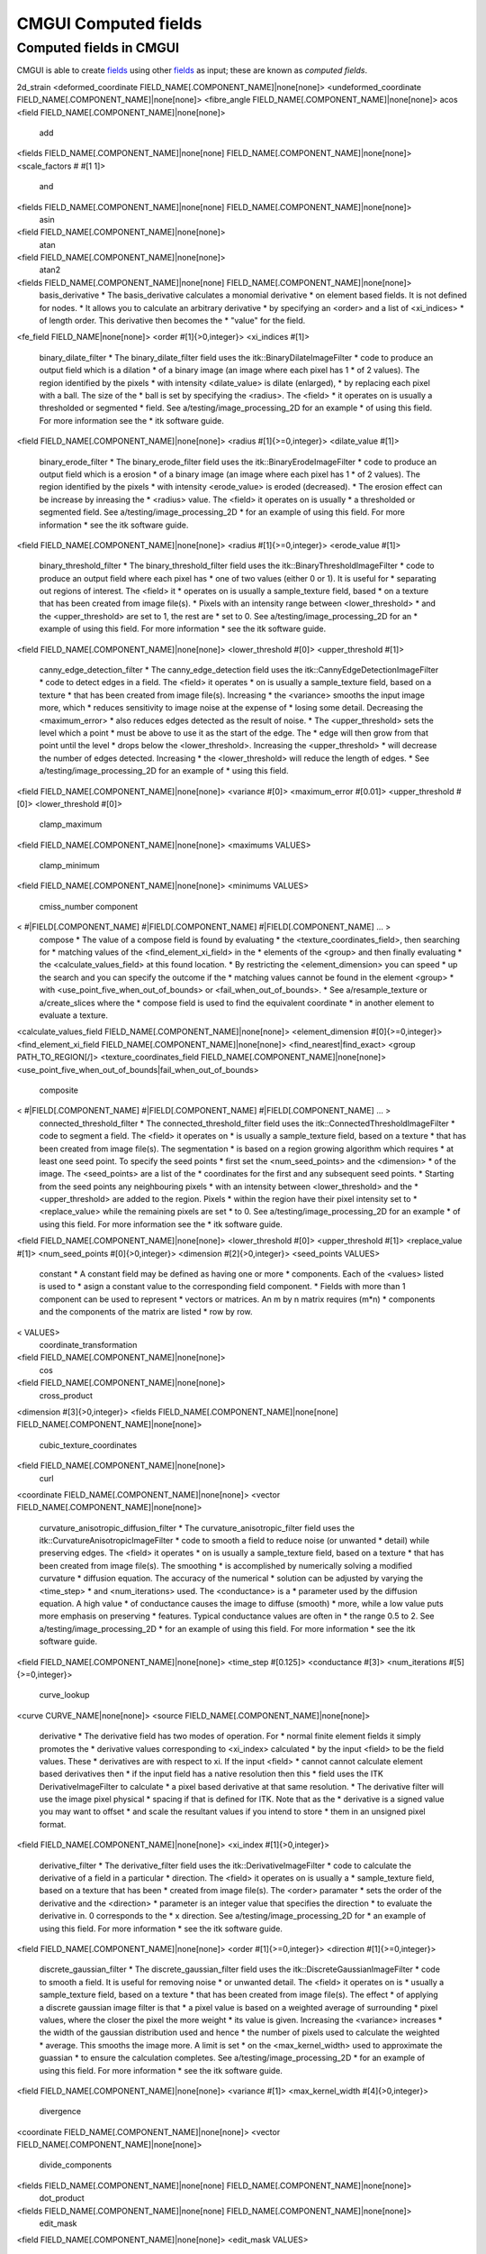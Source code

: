 CMGUI Computed fields
=====================

.. |xi|     unicode:: U+003BE .. GREEK SMALL LETTER XI
.. |sub1|  unicode:: U+02081 .. SUBSCRIPT ONE
.. |sub2|  unicode:: U+02082 .. SUBSCRIPT TWO
.. |sub3|  unicode:: U+02083 .. SUBSCRIPT THREE
.. _fields: http://www.cmiss.org/cmgui/wiki/CMGUIFields
.. _graphical settings: http://www.cmiss.org/cmgui/wiki/UsingCMGUIGraphicalSettings
.. _glyphs: http://www.cmiss.org/cmgui/wiki/VisualizingFieldsAtPointsUsingGlyphs
.. _surfaces: http://www.cmiss.org/cmgui/wiki/VisualizingElementFieldsUsingSurfaces
.. _manifolds: http://en.wikipedia.org/wiki/Manifold
.. _graphics window: http://www.cmiss.org/cmgui/wiki/UsingCMGUITheGraphicsWindow
.. _scene editor: http://www.cmiss.org/cmgui/wiki/UsingCMGUITheSceneEditorWindow
.. _glyphs: http://www.cmiss.org/cmgui/wiki/VisualizingFieldsAtPointsUsingGlyphs
.. _material editor window: http://www.cmiss.org/cmgui/wiki/UsingCMGUIMaterialEditor
.. _spectrum editor window: http://www.cmiss.org/cmgui/wiki/UsingCMGUISpectrumEditor
.. _example a7: http://cmiss.bioeng.auckland.ac.nz/development/examples/a/a7/index.html

Computed fields in CMGUI
------------------------

CMGUI is able to create fields_ using other fields_ as input; these are known as *computed fields*. 

2d_strain
<deformed_coordinate FIELD_NAME[.COMPONENT_NAME]|none[none]>
<undeformed_coordinate FIELD_NAME[.COMPONENT_NAME]|none[none]>
<fibre_angle FIELD_NAME[.COMPONENT_NAME]|none[none]>
acos
<field FIELD_NAME[.COMPONENT_NAME]|none[none]>
  add
<fields FIELD_NAME[.COMPONENT_NAME]|none[none] FIELD_NAME[.COMPONENT_NAME]|none[none]>
<scale_factors # #[1 1]>
  and
<fields FIELD_NAME[.COMPONENT_NAME]|none[none] FIELD_NAME[.COMPONENT_NAME]|none[none]>
  asin
<field FIELD_NAME[.COMPONENT_NAME]|none[none]>
  atan
<field FIELD_NAME[.COMPONENT_NAME]|none[none]>
  atan2
<fields FIELD_NAME[.COMPONENT_NAME]|none[none] FIELD_NAME[.COMPONENT_NAME]|none[none]>
  basis_derivative
  * The basis_derivative calculates a monomial derivative 
  *  on element based fields.  It is not defined for nodes.  
  *  It allows you to calculate an arbitrary derivative 
  *  by specifying an <order> and a list of <xi_indices> 
  *  of length order.  This derivative then becomes the 
  *  "value" for the field.
<fe_field FIELD_NAME|none[none]>
<order #[1]{>0,integer}>
<xi_indices #[1]>
  binary_dilate_filter
  * The binary_dilate_filter field uses the itk::BinaryDilateImageFilter 
  *  code to produce an output field which is a dilation 
  *  of a binary image (an image where each pixel has 1 
  *  of 2 values).  The region identified by the pixels 
  *  with intensity <dilate_value> is dilate (enlarged), 
  *  by replacing each pixel with a ball.  The size of the 
  *  ball is set by specifying the <radius>. The <field> 
  *  it operates on is usually a thresholded or segmented 
  *  field. See a/testing/image_processing_2D for an example 
  *  of using this field.  For more information see the 
  *  itk software guide.
<field FIELD_NAME[.COMPONENT_NAME]|none[none]>
<radius #[1]{>=0,integer}>
<dilate_value #[1]>
  binary_erode_filter
  * The binary_erode_filter field uses the itk::BinaryErodeImageFilter 
  *  code to produce an output field which is a erosion 
  *  of a binary image (an image where each pixel has 1 
  *  of 2 values).  The region identified by the pixels 
  *  with intensity <erode_value> is eroded (decreased).  
  *  The erosion effect can be increase by inreasing the 
  *  <radius> value. The <field> it operates on is usually 
  *  a thresholded or segmented field. See a/testing/image_processing_2D 
  *  for an example of using this field.  For more information 
  *  see the itk software guide.
<field FIELD_NAME[.COMPONENT_NAME]|none[none]>
<radius #[1]{>=0,integer}>
<erode_value #[1]>
  binary_threshold_filter
  * The binary_threshold_filter field uses the itk::BinaryThresholdImageFilter 
  *  code to produce an output field where each pixel has 
  *  one of two values (either 0 or 1). It is useful for 
  *  separating out regions of interest. The <field> it 
  *  operates on is usually a sample_texture field, based 
  *  on a texture that has been created from image file(s).  
  *  Pixels with an intensity range between <lower_threshold> 
  *  and the <upper_threshold> are set to 1, the rest are 
  *  set to 0. See a/testing/image_processing_2D for an 
  *  example of using this field.  For more information 
  *  see the itk software guide.
<field FIELD_NAME[.COMPONENT_NAME]|none[none]>
<lower_threshold #[0]>
<upper_threshold #[1]>
  canny_edge_detection_filter
  * The canny_edge_detection field uses the itk::CannyEdgeDetectionImageFilter 
  *  code to detect edges in a field. The <field> it operates 
  *  on is usually a sample_texture field, based on a texture 
  *  that has been created from image file(s).  Increasing 
  *  the <variance> smooths the input image more, which 
  *  reduces sensitivity to image noise at the expense of 
  *  losing some detail. Decreasing the <maximum_error> 
  *  also reduces edges detected as the result of noise.  
  *  The <upper_threshold> sets the level which a point 
  *  must be above to use it as the start of the edge. The 
  *  edge will then grow from that point until the level 
  *  drops below the <lower_threshold>. Increasing the <upper_threshold> 
  *  will decrease the number of edges detected. Increasing 
  *  the <lower_threshold> will reduce the length of edges.  
  *  See a/testing/image_processing_2D for an example of 
  *  using this field.
<field FIELD_NAME[.COMPONENT_NAME]|none[none]>
<variance #[0]>
<maximum_error #[0.01]>
<upper_threshold #[0]>
<lower_threshold #[0]>
  clamp_maximum
<field FIELD_NAME[.COMPONENT_NAME]|none[none]>
<maximums VALUES>
  clamp_minimum
<field FIELD_NAME[.COMPONENT_NAME]|none[none]>
<minimums VALUES>
  cmiss_number
  component
< #|FIELD[.COMPONENT_NAME] #|FIELD[.COMPONENT_NAME] #|FIELD[.COMPONENT_NAME] ... >
  compose
  * The value of a compose field is found by evaluating 
  *  the <texture_coordinates_field>, then searching for 
  *  matching values of the <find_element_xi_field> in the 
  *  elements of the <group> and then finally evaluating 
  *  the <calculate_values_field> at this found location.  
  *  By restricting the <element_dimension> you can speed 
  *  up the search and you can specify the outcome if the 
  *  matching values cannot be found in the element <group> 
  *  with <use_point_five_when_out_of_bounds> or <fail_when_out_of_bounds>.  
  *  See a/resample_texture or a/create_slices where the 
  *  compose field is used to find the equivalent coordinate 
  *  in another element to evaluate a texture.
<calculate_values_field FIELD_NAME[.COMPONENT_NAME]|none[none]>
<element_dimension #[0]{>=0,integer}>
<find_element_xi_field FIELD_NAME[.COMPONENT_NAME]|none[none]>
<find_nearest|find_exact>
<group PATH_TO_REGION[/]>
<texture_coordinates_field FIELD_NAME[.COMPONENT_NAME]|none[none]>
<use_point_five_when_out_of_bounds|fail_when_out_of_bounds>
  composite
< #|FIELD[.COMPONENT_NAME] #|FIELD[.COMPONENT_NAME] #|FIELD[.COMPONENT_NAME] ... >
  connected_threshold_filter
  * The connected_threshold_filter field uses the itk::ConnectedThresholdImageFilter 
  *  code to segment a field. The <field> it operates on 
  *  is usually a sample_texture field, based on a texture 
  *  that has been created from image file(s).  The segmentation 
  *  is based on a region growing algorithm which requires 
  *  at least one seed point.  To specify the seed points 
  *  first set the <num_seed_points> and the <dimension> 
  *  of the image.  The <seed_points> are a list of the 
  *  coordinates for the first and any subsequent seed points.  
  *  Starting from the seed points any neighbouring pixels 
  *  with an intensity between <lower_threshold> and the 
  *  <upper_threshold> are added to the region.  Pixels 
  *  within the region have their pixel intensity set to 
  *  <replace_value> while the remaining pixels are set 
  *  to 0. See a/testing/image_processing_2D for an example 
  *  of using this field.  For more information see the 
  *  itk software guide.
<field FIELD_NAME[.COMPONENT_NAME]|none[none]>
<lower_threshold #[0]>
<upper_threshold #[1]>
<replace_value #[1]>
<num_seed_points #[0]{>0,integer}>
<dimension #[2]{>0,integer}>
<seed_points VALUES>
  constant
  * A constant field may be defined as having one or more 
  *  components.  Each of the <values> listed is used to 
  *  asign a constant value to the corresponding field component. 
  *  Fields with more than 1 component can be used to represent 
  *  vectors or matrices.  An m by n matrix requires (m*n) 
  *  components and the components of the matrix are listed 
  *  row by row.
< VALUES>
  coordinate_transformation
<field FIELD_NAME[.COMPONENT_NAME]|none[none]>
  cos
<field FIELD_NAME[.COMPONENT_NAME]|none[none]>
  cross_product
<dimension #[3]{>0,integer}>
<fields FIELD_NAME[.COMPONENT_NAME]|none[none] FIELD_NAME[.COMPONENT_NAME]|none[none]>
  cubic_texture_coordinates
<field FIELD_NAME[.COMPONENT_NAME]|none[none]>
  curl
<coordinate FIELD_NAME[.COMPONENT_NAME]|none[none]>
<vector FIELD_NAME[.COMPONENT_NAME]|none[none]>
  curvature_anisotropic_diffusion_filter
  * The curvature_anisotropic_filter field uses the itk::CurvatureAnisotropicImageFilter 
  *  code to smooth a field to reduce noise (or unwanted 
  *  detail) while preserving edges. The <field> it operates 
  *  on is usually a sample_texture field, based on a texture 
  *  that has been created from image file(s).  The smoothing 
  *  is accomplished by numerically solving a modified curvature 
  *  diffusion equation.  The accuracy of the numerical 
  *  solution can be adjusted by varying the <time_step> 
  *  and <num_iterations> used.  The <conductance> is a 
  *  parameter used by the diffusion equation.  A high value 
  *  of conductance causes the image to diffuse (smooth) 
  *  more, while a low value puts more emphasis on preserving 
  *  features.  Typical conductance values are often in 
  *  the range 0.5 to 2. See a/testing/image_processing_2D 
  *  for an example of using this field. For more information 
  *  see the itk software guide.
<field FIELD_NAME[.COMPONENT_NAME]|none[none]>
<time_step #[0.125]>
<conductance #[3]>
<num_iterations #[5]{>=0,integer}>
  curve_lookup
<curve CURVE_NAME|none[none]>
<source FIELD_NAME[.COMPONENT_NAME]|none[none]>
  derivative
  * The derivative field has two modes of operation.  For 
  *  normal finite element fields it simply promotes the 
  *  derivative values corresponding to <xi_index> calculated 
  *  by the input <field> to be the field values.  These 
  *  derivatives are with respect to xi. If the input <field> 
  *  cannot cannot calculate element based derivatives then 
  *  if the input field has a native resolution then this 
  *  field uses the ITK DerivativeImageFilter to calculate 
  *  a pixel based derivative at that same resolution.  
  *  The derivative filter will use the image pixel physical 
  *  spacing if that is defined for ITK.  Note that as the 
  *  derivative is a signed value you may want to offset 
  *  and scale the resultant values if you intend to store 
  *  them in an unsigned pixel format.
<field FIELD_NAME[.COMPONENT_NAME]|none[none]>
<xi_index #[1]{>0,integer}>
  derivative_filter
  * The derivative_filter field uses the itk::DerivativeImageFilter 
  *  code to calculate the derivative of a field in a particular 
  *  direction. The <field> it operates on is usually a 
  *  sample_texture field, based on a texture that has been 
  *  created from image file(s).  The <order> paramater 
  *  sets the order of the derivative and the <direction> 
  *  parameter is an integer value that specifies the direction 
  *  to evaluate the derivative in.  0 corresponds to the 
  *  x direction. See a/testing/image_processing_2D for 
  *  an example of using this field. For more information 
  *  see the itk software guide.
<field FIELD_NAME[.COMPONENT_NAME]|none[none]>
<order #[1]{>=0,integer}>
<direction #[1]{>=0,integer}>
  discrete_gaussian_filter
  * The discrete_gaussian_filter field uses the itk::DiscreteGaussianImageFilter 
  *  code to smooth a field. It is useful for removing noise 
  *  or unwanted detail.  The <field> it operates on is 
  *  usually a sample_texture field, based on a texture 
  *  that has been created from image file(s).  The effect 
  *  of applying a discrete gaussian image filter is that 
  *  a pixel value is based on a weighted average of surrounding 
  *  pixel values, where the closer the pixel the more weight 
  *  its value is given. Increasing the <variance> increases 
  *  the width of the gaussian distribution used and hence 
  *  the number of pixels used to calculate the weighted 
  *  average. This smooths the image more.  A limit is set 
  *  on the <max_kernel_width> used to approximate the guassian 
  *  to ensure the calculation completes.  See a/testing/image_processing_2D 
  *  for an example of using this field. For more information 
  *  see the itk software guide.
<field FIELD_NAME[.COMPONENT_NAME]|none[none]>
<variance #[1]>
<max_kernel_width #[4]{>0,integer}>
  divergence
<coordinate FIELD_NAME[.COMPONENT_NAME]|none[none]>
<vector FIELD_NAME[.COMPONENT_NAME]|none[none]>
  divide_components
<fields FIELD_NAME[.COMPONENT_NAME]|none[none] FIELD_NAME[.COMPONENT_NAME]|none[none]>
  dot_product
<fields FIELD_NAME[.COMPONENT_NAME]|none[none] FIELD_NAME[.COMPONENT_NAME]|none[none]>
  edit_mask
<field FIELD_NAME[.COMPONENT_NAME]|none[none]>
<edit_mask VALUES>
  eigenvalues
  * An eigenvalues field returns the n eigenvalues of an 
  *  (n * n) square matrix field.  Here, a 9 component source 
  *  field is interpreted as a (3 * 3) matrix with the first 
  *  3 components being the first row, the next 3 components 
  *  being the middle row, and so on.  The related eigenvectors 
  *  field can extract the corresponding eigenvectors for 
  *  the eigenvalues. See a/large_strain for an example 
  *  of using the eigenvalues and eigenvectors fields.
<field FIELD_NAME[.COMPONENT_NAME]|none[none]>
  eigenvectors
  * An eigenvectors field returns vectors corresponding 
  *  to each eigenvalue from a source eigenvalues field.  
  *  For example, if 3 eigenvectors have been computed for 
  *  a (3 * 3) matrix = 9 component field, the eigenvectors 
  *  will be a 9 component field with the eigenvector corresponding 
  *  to the first eigenvalue in the first 3 components, 
  *  the second eigenvector in the next 3 components, and 
  *  so on.  See a/large_strain for an example of using 
  *  the eigenvalues and eigenvectors fields.
<eigenvalues FIELD_NAME[.COMPONENT_NAME]|none[none]>
  embedded
<element_xi FIELD_NAME|none[none]>
<field FIELD_NAME[.COMPONENT_NAME]|none[none]>
  equal_to
<fields FIELD_NAME[.COMPONENT_NAME]|none[none] FIELD_NAME[.COMPONENT_NAME]|none[none]>
  exp
<field FIELD_NAME[.COMPONENT_NAME]|none[none]>
  fast_marching_filter
  * The fast_marching_filter field uses the itk::FastMarchingImageFilter 
  *  code to segment a field. The segmentation is based 
  *  on a level set algorithm.  The <field> it operates 
  *  on is used as a speed term, to govern where the level 
  *  set curve grows quickly.  The speed term is usually 
  *  some function (eg a sigmoid) of an image gradient field.  
  *  The output field is a time crossing map, where the 
  *  value at is each pixel is the time take to reach that 
  *  location from the specified seed points.  Values typically 
  *  range from 0 through to extremely large (10 to the 
  *  38).  To convert the time cross map into a segmented 
  *  region use a binary threshold filter. To specify the 
  *  seed points first set the <num_seed_points> and the 
  *  <dimension> of the image.  The <seed_points> are a 
  *  list of the coordinates for the first and any subsequent 
  *  seed points.   It is also possible to specify non-zero 
  *  initial <seed_values> if desired and to set the <output_size> 
  *  of the time crossing map. See a/segmentation for an 
  *  example of using this field.  For more information 
  *  see the itk software guide.
<field FIELD_NAME[.COMPONENT_NAME]|none[none]>
<stopping_value #[100]>
<num_seed_points #[1]{>0,integer}>
<dimension #[2]{>0,integer}>
<seed_points # #[0.5 0.5]>
<seed_values #[0]>
<output_size # #[128 128]>
  fibre_axes
<coordinate FIELD_NAME[.COMPONENT_NAME]|none[none]>
<fibre FIELD_NAME[.COMPONENT_NAME]|none[none]>
  finite_element
<anatomical|coordinate[coordinate]|field>
<component_names NAME NAME NAME["" "" ""]>
<double|element_xi|real[real]|float|integer|short|string|unsigned|url>
<number_of_components #[3]{>0,integer}>
  function
  * The value of a function field is found by evaluating 
  *  the <source_field> values, and then evaluating the 
  *  <result_field> with respect to the <reference_field> 
  *  using the values from the source field.  The sequence 
  *  of operations <reference_field> to <result_field> become 
  *  a function operating on the input <source_field> values.  
  *  Either the number of components in the <source_field> 
  *  and <reference_field> should be the same, and then 
  *  the number of components of this <field> will be the 
  *  same as the number of components in the <result_field>, 
  *  or if the <reference_field> and <result_field> are 
  *  scalar then the function operation will be applied 
  *  as many times as required for each component in the 
  *  <source_field> and then this <field> will have as many 
  *  components as the <source_field>.
<reference_field FIELD_NAME[.COMPONENT_NAME]|none[none]>
<result_field FIELD_NAME[.COMPONENT_NAME]|none[none]>
<source_field FIELD_NAME[.COMPONENT_NAME]|none[none]>
  gradient
<coordinate FIELD_NAME[.COMPONENT_NAME]|none[none]>
<field FIELD_NAME[.COMPONENT_NAME]|none[none]>
  gradient_magnitude_recursive_gaussian_filter
  * The gradient_magnitude_recursive_filter field uses 
  *  the itk::GradientMagnitudeRecursiveImageFilter code 
  *  to compute the magnitude of the image gradient at each 
  *  location in the field. It is useful for identifying 
  *  regions where the pixel intensities change rapidly.  
  *  The <field> it operates on is usually a sample_texture 
  *  field, based on a texture that has been created from 
  *  image file(s).  The filter first smooths the image 
  *  using a discrete gaussian image subfilter before calculating 
  *  the gradient and magnitudes.  Increasing <sigma> increases 
  *  the width of the gaussian distribution used during 
  *  the smoothing and hence the number of pixels used to 
  *  calculate the weighted average. This smooths the image 
  *  more.  See a/testing/image_processing_2D for an example 
  *  of using this field.  For more information see the 
  *  itk software guide.
<field FIELD_NAME[.COMPONENT_NAME]|none[none]>
<sigma #[2]>
  greater_than
<fields FIELD_NAME[.COMPONENT_NAME]|none[none] FIELD_NAME[.COMPONENT_NAME]|none[none]>
  histogram_filter
  * The histogram_filter field uses the itk::ImageToHistogramGenerator 
  *  code to generate binned values representing the relative 
  *  frequency of the various pixel intensities.  There 
  *  should be a number_of_bins for each component direction, 
  *  and so the total number of bins will be a product of 
  *  these, so that for a 3 component image you would get 
  *  a volume histogram.  If you wanted a histogram for 
  *  a single component then set the number_of_bins for 
  *  the other components to 1.
<field FIELD_NAME[.COMPONENT_NAME]|none[none]>
<number_of_bins #[64]{>0,integer}>
<marginal_scale #[10]>
  if
  * The if field uses three input fields.  The first field 
  *  is evaluated and for each component if the value of 
  *  the component is not zero (== true) then the value 
  *  for that component is copied from the second field.  
  *  Otherwise (the first field value was zero == false) 
  *  the value for that component is copied from the third field
<fields FIELD_NAME[.COMPONENT_NAME]|none[none] FIELD_NAME[.COMPONENT_NAME]|none[none] FIELD_NAME[.COMPONENT_NAME]|none[none]>
  image
  * The image field allows you to look up the values of 
  *  a <texture>.  This sample_texture interface wraps an 
  *  existing texture in a image field.  The resulting field 
  *  will have the same number of components as the texture 
  *  it was created from.  The <coordinates> field is used 
  *  as the texel location, with values from 0..texture_width, 
  *  0..texture_height and 0..texture_depth valid coordinates 
  *  within the image.  Normally the resulting colour values 
  *  are real values for 0 to 1.  The <minimum> and <maximum> 
  *  values can be used to rerange the colour values.  The 
  *  <native_texture> or <not_native_texture> flag indicates 
  *  whether this sample texture computed field will supply 
  *  this textures dimensions as the default resolution 
  *  to a modify texture evalutate_image command that is 
  *  using this field.  This is normally what you want but 
  *  the flag gives you the ability to discriminate which 
  *  texture should be used in a pipeline of fields.  See 
  *  examples a/reimage, a/create_slices and a/image_sampling.  
<coordinates FIELD_NAME[.COMPONENT_NAME]|none[none]>
<maximum #[1]>
<minimum #[0]>
<native_texture>
<not_native_texture>
<texture TEXTURE_NAME|none[none]>
  image_resample
  * The image_resample field resamples the field to a new 
  *  user specified size. It is especially useful for resizing 
  *  image based fields.  The new size of the field is specified 
  *  by using the <sizes> option with a list of values for 
  *  the new size in each dimension.  See a/testing/image_processing_2D 
  *  for an example of using this field.
<field FIELD_NAME[.COMPONENT_NAME]|none[none]>
<sizes VALUES>
  integration
<coordinate FIELD_NAME[.COMPONENT_NAME]|none[none]>
<integrand FIELD_NAME[.COMPONENT_NAME]|none[constant_1.0]>
<magnitude_coordinates>
<region PATH_TO_REGION[/]>
<seed_element ELEMENT_NUMBER>
<update_time_integration #[0]>
  is_defined
<field FIELD_NAME[.COMPONENT_NAME]|none[none]>
  less_than
<fields FIELD_NAME[.COMPONENT_NAME]|none[none] FIELD_NAME[.COMPONENT_NAME]|none[none]>
  log
<field FIELD_NAME[.COMPONENT_NAME]|none[none]>
  magnitude
<field FIELD_NAME[.COMPONENT_NAME]|none[none]>
  matrix_invert
  * A matrix_invert field returns the inverse of a square 
  *  matrix.  Here, a 9 component source field is interpreted 
  *  as a (3 * 3) matrix with the first 3 components being 
  *  the first row, the next 3 components being the middle 
  *  row, and so on.  See a/current_density for an example 
  *  of using the matrix_invert field.
<field FIELD_NAME[.COMPONENT_NAME]|none[none]>
  matrix_multiply
  * A matrix_mutliply field calculates the product of two 
  *  matrices, giving a new m by n matrix.  The product 
  *  is represented as a field with a list of (m * n) components.   
  *  The components of the matrix are listed row by row.  
  *  The <number_of_rows> m is used to infer the dimensions 
  *  of the source matrices.  The two source <fields> are 
  *  multiplied, with the components of the first interpreted 
  *  as a matrix with dimensions m by s and the second as 
  *  a matrix with dimensions s by n.  If the matrix dimensions 
  *  are not consistent then an error is returned.  See 
  *  a/curvature for an example of using the matrix_multiply 
  *  field.
<number_of_rows #[1]{>0,integer}>
<fields FIELD_NAME[.COMPONENT_NAME]|none[none] FIELD_NAME[.COMPONENT_NAME]|none[none]>
  matrix_to_quaternion
  * A computed field to convert a 4x4 matrix to a quaternion.  
  *  components of the matrix should be read in as follow           
  *  0   1   2   3                                              
  *  4   5   6   7                                              
  *  8   9   10  11                                             
  *  12  13  14  15                                         

<field FIELD_NAME[.COMPONENT_NAME]|none[none]>
  mean_filter
  * The mean_filter field uses the itk::MeanImageFilter 
  *  code to replace each pixel with the mean intensity 
  *  of the pixel and its surrounding neighbours.  It is 
  *  useful for reducing the level of noise.   The <field> 
  *  it operates on is usually a sample_texture field, based 
  *  on a texture that has been created from image file(s).   
  *  The size of the neighbourhood of pixels used to calculate 
  *  the mean is determined be a list of <radius_sizes>, 
  *  one value for each dimension.  Each radius size sets 
  *  how many pixels to include either side of the central 
  *  pixel for the corresponding dimension. If radius values 
  *  are increased, more neighbouring pixels are included 
  *  and the image becomes smoother. See a/testing/image_processing_2D 
  *  for an example of using this field. For more information 
  *  see the itk software guide.
<field FIELD_NAME[.COMPONENT_NAME]|none[none]>
<radius_sizes VALUES>
  multiply_components
<fields FIELD_NAME[.COMPONENT_NAME]|none[none] FIELD_NAME[.COMPONENT_NAME]|none[none]>
  nodal_lookup
<field FIELD_NAME[.COMPONENT_NAME]|none[none]>
<node #[NOT SET]>
<region PATH_TO_REGION[/]>
  node_value
<fe_field FIELD_NAME|none[none]>
<value[value]|d/ds1|d/ds2|d/ds3|d2/ds1ds2|d2/ds1ds3|d2/ds2ds3|d3/ds1ds2ds3>
<version #[1]{>0,integer}>
  normalise
<field FIELD_NAME[.COMPONENT_NAME]|none[none]>
  offset
<field FIELD_NAME[.COMPONENT_NAME]|none[none]>
<offsets VALUES>
  or
<fields FIELD_NAME[.COMPONENT_NAME]|none[none] FIELD_NAME[.COMPONENT_NAME]|none[none]>
  power
<fields FIELD_NAME[.COMPONENT_NAME]|none[none] FIELD_NAME[.COMPONENT_NAME]|none[none]>
  projection
<field FIELD_NAME[.COMPONENT_NAME]|none[none]>
<number_of_components #[0]{>0,integer}>
<projection_matrix #[0]>
  quaternion_SLERP
  * A 4 components quaternion field. The components of 
  *  the quaternion field are expected to be the w, x, y, 
  *  z componentsof a quaternion (4 components in total). 
  *  The quaternion field  isevaluated and interpolated 
  *  using SLERP at a normalised time between twoquaternions 
  *  (read in from the exnode generally). This quaternion 
  *  fieldcan be convert to a matrix with quaternion_to_matrix 
  *  field, the resultingmatrix can be used to create a 
  *  smooth time dependent rotation for an objectusing the 
  *  quaternion_to_matrix field. This field must be define 
  *  directly fromexnode file or from a matrix_to_quaternion 
  *  field
<field FIELD_NAME[.COMPONENT_NAME]|none[none]>
<node #[NOT SET]>
<region PATH_TO_REGION[/]>
  quaternion_to_matrix
  * A computed field to convert a quaternion (w,x,y,z) 
  *  to a 4x4 matrix,
<field FIELD_NAME[.COMPONENT_NAME]|none[none]>
  region_mean
<region PATH_TO_REGION>
<field FIELD_NAME[.COMPONENT_NAME]|none[none]>
  region_rms
<region PATH_TO_REGION>
<field FIELD_NAME[.COMPONENT_NAME]|none[none]>
  region_sum
<region PATH_TO_REGION>
<field FIELD_NAME[.COMPONENT_NAME]|none[none]>
  rescale_intensity_filter
  * The rescale_intensity_filter field uses the itk::RescaleIntensityImageFilter 
  *  code to linearly scale the pixel intensity to vary 
  *  between the specified minimum and maximum intensity 
  *  values.  The <field> it operates on is usually a sample_texture 
  *  field, based on a texture that has been created from 
  *  image file(s). Set the <output_min> and <output_max> 
  *  values to define the new range to scale to.  See a/testing/image_processing_2D 
  *  for an example of using this field. For more information 
  *  see the itk software guide.
<field FIELD_NAME[.COMPONENT_NAME]|none[none]>
<output_min #[0]>
<output_max #[255]>
  sample_texture
  * The image field allows you to look up the values of 
  *  a <texture>.  This sample_texture interface wraps an 
  *  existing texture in a image field.  The resulting field 
  *  will have the same number of components as the texture 
  *  it was created from.  The <coordinates> field is used 
  *  as the texel location, with values from 0..texture_width, 
  *  0..texture_height and 0..texture_depth valid coordinates 
  *  within the image.  Normally the resulting colour values 
  *  are real values for 0 to 1.  The <minimum> and <maximum> 
  *  values can be used to rerange the colour values.  The 
  *  <native_texture> or <not_native_texture> flag indicates 
  *  whether this sample texture computed field will supply 
  *  this textures dimensions as the default resolution 
  *  to a modify texture evalutate_image command that is 
  *  using this field.  This is normally what you want but 
  *  the flag gives you the ability to discriminate which 
  *  texture should be used in a pipeline of fields.  See 
  *  examples a/reimage, a/create_slices and a/image_sampling.  
<coordinates FIELD_NAME[.COMPONENT_NAME]|none[none]>
<maximum #[1]>
<minimum #[0]>
<native_texture>
<not_native_texture>
<texture TEXTURE_NAME|none[none]>
  scale
<field FIELD_NAME[.COMPONENT_NAME]|none[none]>
<scale_factors VALUES>
  sigmoid_filter
  * The sigmoid_filter field uses the itk::SigmoidImageFilter 
  *  code to nonlinearly scale the pixel intensity to vary 
  *  between the specified minimum and maximum intensity 
  *  values according to a sigmoid curve. It is useful for 
  *  focusing attention on a particular set of values while 
  *  providing a smooth transition at the borders of the 
  *  range. The <field> it operates on is usually a sample_texture 
  *  field, based on a texture that has been created from 
  *  image file(s).  Intensity values are rescaled to vary 
  *  from the <minimum> to the <maximum> value using a sigmoid 
  *  curve which has a width and centre defined by <alpha> 
  *  and <beta>.  Increasing the <alpha> parameter widens 
  *  the curve while increasing the <beta> parameter moves 
  *  the centre of the curve to the right. See a/testing/image_processing_2D 
  *  for an example of using this field.  For more information 
  *  see the itk software guide.
<field FIELD_NAME[.COMPONENT_NAME]|none[none]>
<minimum #[0]>
<maximum #[1]>
<alpha #[0.25]>
<beta #[0.5]>
  sin
<field FIELD_NAME[.COMPONENT_NAME]|none[none]>
  sqrt
<field FIELD_NAME[.COMPONENT_NAME]|none[none]>
  string_constant <STRINGS>
  sum_components
<field FIELD_NAME[.COMPONENT_NAME]|none[none]>
<weights VALUES>
  tan
<field FIELD_NAME[.COMPONENT_NAME]|none[none]>
  threshold_filter
  * The threshold_filter field uses the itk::ThresholdImageFilter 
  *  code to change or identify pixels based on whether 
  *  they are above or below a particular intensity value. 
  *  The <field> it operates on is usually a sample_texture 
  *  field, based on a texture that has been created from 
  *  image file(s).  To specify an intensity range to change 
  *  use one of the three threshold modes: <below>, <above> 
  *  or <outside>.  Pixels within the specified range are 
  *  changed to the <outside_value> intensity, the other 
  *  pixels are left unchanged.  For the <below> mode all 
  *  pixels are changed that are below the <below_value>.  
  *  For the <above> mode all pixels are changed that are 
  *  above the <above_value>.  For the <outside> mode all 
  *  pixels are changed that are oustide the range <below_value> 
  *  to <above_value> .  See a/testing/image_processing_2D 
  *  for examples of using this field. For more information 
  *  see the itk software guide.
<field FIELD_NAME[.COMPONENT_NAME]|none[none]>
<below[below]|above|outside>
<outside_value #[0]>
<below_value #[0.5]>
<above_value #[0.5]>
  time_lookup
<field FIELD_NAME[.COMPONENT_NAME]|none[none]>
<time_field FIELD_NAME[.COMPONENT_NAME]|none[none]>
  time_value
  transpose
  * A transpose field returns the transpose of a source 
  *  matrix field.  If the source <field> has (m * n) components 
  *  where m is specified by <source_number_of_rows> (with 
  *  the first n components being the first row), the result 
  *  is its (n * m) transpose.  See a/current_density for 
  *  an example of using the matrix_invert field.
<source_number_of_rows #[1]{>0,integer}>
<field FIELD_NAME[.COMPONENT_NAME]|none[none]>
  vector_coordinate_transformation
<coordinate FIELD_NAME[.COMPONENT_NAME]|none[none]>
<vector FIELD_NAME[.COMPONENT_NAME]|none[none]>
  window_projection
<field FIELD_NAME[.COMPONENT_NAME]|none[none]>
<ndc_projection|texture_projection[texture_projection]|viewport_projection|inverse_ndc_projection|inverse_texture_projection|inverse_viewport_projection>
<pane_number #[1]{>0,integer}>
<window WINDOW_NUMBER>
  xi_coordinates
  xi_texture_coordinates
<region PATH_TO_REGION[/]>
<seed_element ELEMENT_NUMBER>
  xor
<fields FIELD_NAME[.COMPONENT_NAME]|none[none] FIELD_NAME[.COMPONENT_NAME]|none[none]>
